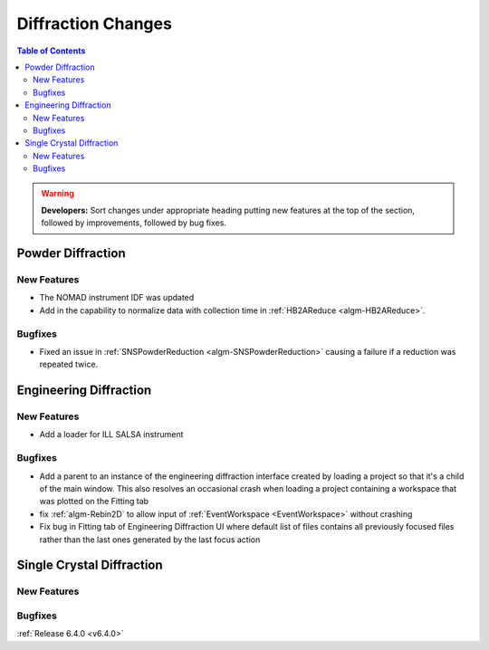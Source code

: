 ===================
Diffraction Changes
===================

.. contents:: Table of Contents
   :local:

.. warning:: **Developers:** Sort changes under appropriate heading
    putting new features at the top of the section, followed by
    improvements, followed by bug fixes.

Powder Diffraction
------------------

New Features
############

- The NOMAD instrument IDF was updated
- Add in the capability to normalize data with collection time in :ref:`HB2AReduce <algm-HB2AReduce>`.

Bugfixes
########

- Fixed an issue in :ref:`SNSPowderReduction <algm-SNSPowderReduction>` causing a failure if a reduction was repeated twice.


Engineering Diffraction
-----------------------

New Features
############

- Add a loader for ILL SALSA instrument

Bugfixes
########

- Add a parent to an instance of the engineering diffraction interface created by loading a project so that it's a child of the main window. This also resolves an occasional crash when loading a project containing a workspace that was plotted on the Fitting tab
- fix :ref:`algm-Rebin2D` to allow input of :ref:`EventWorkspace <EventWorkspace>` without crashing
- Fix bug in Fitting tab of Engineering Diffraction UI where default list of files contains all previously focused files rather than the last ones generated by the last focus action


Single Crystal Diffraction
--------------------------

New Features
############



Bugfixes
########



:ref:`Release 6.4.0 <v6.4.0>`